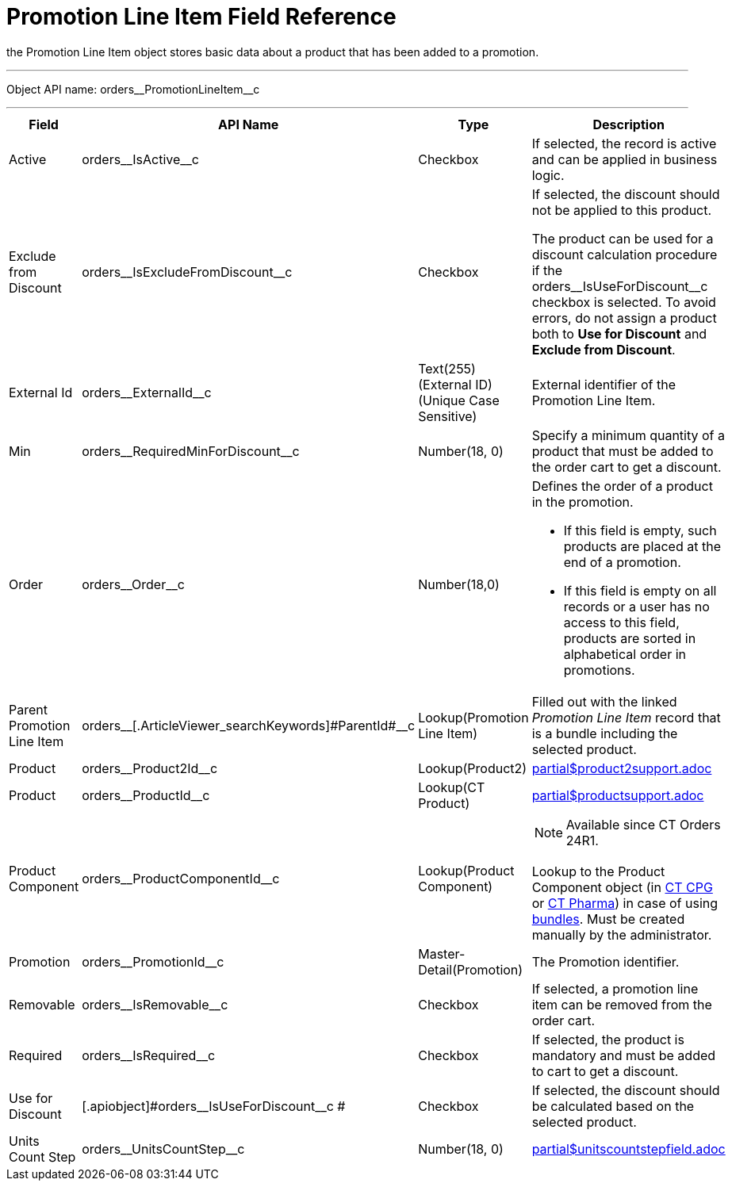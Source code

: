 = Promotion Line Item Field Reference

the [.object]#Promotion Line Item# object stores basic data about a product that has been added to a promotion.

'''''

Object API name: [.apiobject]#orders\__PromotionLineItem__c#

'''''

[width="100%",cols="15%,20%,10%,55%"]
|===
|*Field* |*API Name* |*Type* |*Description*

|Active |[.apiobject]#orders\__IsActive__c# |Checkbox |If selected, the record is active and can be applied in business logic.

|Exclude from Discount
|[.apiobject]#orders\__IsExcludeFromDiscount__c#
|Checkbox a|
If selected, the discount should not be applied to this product.

The product can be used for a discount calculation procedure if the [.apiobject]#orders\__IsUseForDiscount__c# checkbox is selected. To avoid errors, do not assign a product both to *Use for Discount* and *Exclude from Discount*.

|External Id |[.apiobject]#orders\__ExternalId__c#
|Text(255) (External ID) (Unique Case Sensitive) |External identifier of the Promotion Line Item.

|Min |[.apiobject]#orders\__RequiredMinForDiscount__c#
|Number(18, 0) |Specify a minimum quantity of a product that must be added to the order cart to get a discount.

|Order |[.apiobject]#orders\__Order__c#
|Number(18,0) a| Defines the order of a product in the promotion.

* If this field is empty, such products are placed at the end of a promotion.
* If this field is empty on all records or a user has no access to this field, products are sorted in alphabetical order in promotions.

|Parent Promotion Line Item
|[.apiobject]#orders\__[.ArticleViewer_searchKeywords]#ParentId#__c#
|Lookup(Promotion Line Item) |Filled out with the linked _Promotion Line Item_ record that is a bundle including the selected product.

|Product |[.apiobject]#orders\__Product2Id__c#
|Lookup(Product2) a| include::partial$product2support.adoc[]

|Product |[.apiobject]#orders\__ProductId__c#
|Lookup(CT Product) a|include::partial$productsupport.adoc[]

|Product Component |[.apiobject]#orders\__ProductComponentId__c#
|Lookup(Product Component) a| NOTE: Available since CT Orders 24R1.

Lookup to the [.object]#Product Component# object
(in xref:ctcpg:admin-guide/ct-products-and-assortments-management/ref-guide/product-component-field-reference.adoc[CT CPG] or xref:ctpharma:admin-guide/pharma-products-management/product-component-field-reference.adoc[CT Pharma]) in case of using xref:admin-guide/managing-ct-orders/product-management/managing-bundles.adoc[bundles]. Must be created manually by the administrator.

|Promotion |[.apiobject]#orders\__PromotionId__c#
|Master-Detail(Promotion) |The Promotion identifier.

|Removable |[.apiobject]#orders\__IsRemovable__c#
|Checkbox |If selected, a promotion line item can be removed from the order cart.

|Required |[.apiobject]#orders\__IsRequired__c#
|Checkbox |If selected, the product is mandatory and must be added to cart to get a discount.

|Use for Discount
|[.apiobject]#orders\__IsUseForDiscount__c # |Checkbox
|If selected, the discount should be calculated based on the selected product.

|Units Count Step
|[.apiobject]#orders\__UnitsCountStep__c# |Number(18, 0) a| include::partial$unitscountstepfield.adoc[]
|===
